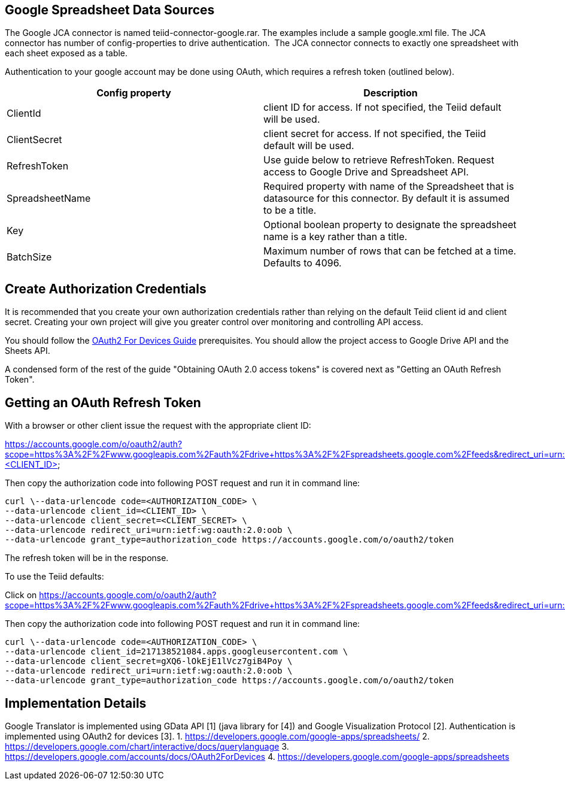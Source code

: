 
== Google Spreadsheet Data Sources

The Google JCA connector is named teiid-connector-google.rar. The examples include a sample google.xml file. The JCA connector has number of config-properties to drive authentication.  The JCA connector connects to exactly one spreadsheet with each sheet exposed as a table.

Authentication to your google account may be done using OAuth, which requires a refresh token (outlined below).

|===
|Config property |Description

|ClientId
|client ID for access.  If not specified, the Teiid default will be used.

|ClientSecret
|client secret for access.  If not specified, the Teiid default will be used.

|RefreshToken
|Use guide below to retrieve RefreshToken. Request access to Google Drive and Spreadsheet API.

|SpreadsheetName
|Required property with name of the Spreadsheet that is datasource for this connector.  By default it is assumed to be a title.

|Key
|Optional boolean property to designate the spreadsheet name is a key rather than a title.

|BatchSize
|Maximum number of rows that can be fetched at a time. Defaults to 4096.
|===

== Create Authorization Credentials

It is recommended that you create your own authorization credentials rather than relying on the default Teiid client id and client secret.  Creating your own project will give you greater control over monitoring and controlling API access.

You should follow the https://developers.google.com/accounts/docs/OAuth2ForDevices[OAuth2 For Devices Guide] prerequisites.  You should allow the project access to Google Drive API and the Sheets API. 

A condensed form of the rest of the guide "Obtaining OAuth 2.0 access tokens" is covered next as "Getting an OAuth Refresh Token".

== Getting an OAuth Refresh Token

With a browser or other client issue the request with the appropriate client ID:

https://accounts.google.com/o/oauth2/auth?scope=https%3A%2F%2Fwww.googleapis.com%2Fauth%2Fdrive+https%3A%2F%2Fspreadsheets.google.com%2Ffeeds&redirect_uri=urn:ietf:wg:oauth:2.0:oob&response_type=code&client_id=<CLIENT_ID>

Then copy the authorization code into following POST request and run it in command line:

[source,curl]
----
curl \--data-urlencode code=<AUTHORIZATION_CODE> \
--data-urlencode client_id=<CLIENT_ID> \
--data-urlencode client_secret=<CLIENT_SECRET> \
--data-urlencode redirect_uri=urn:ietf:wg:oauth:2.0:oob \
--data-urlencode grant_type=authorization_code https://accounts.google.com/o/oauth2/token
----

The refresh token will be in the response.

To use the Teiid defaults:

Click on https://accounts.google.com/o/oauth2/auth?scope=https%3A%2F%2Fwww.googleapis.com%2Fauth%2Fdrive+https%3A%2F%2Fspreadsheets.google.com%2Ffeeds&redirect_uri=urn:ietf:wg:oauth:2.0:oob&response_type=code&client_id=217138521084.apps.googleusercontent.com[https://accounts.google.com/o/oauth2/auth?scope=https%3A%2F%2Fwww.googleapis.com%2Fauth%2Fdrive+https%3A%2F%2Fspreadsheets.google.com%2Ffeeds&redirect_uri=urn:ietf:wg:oauth:2.0:oob&response_type=code&client_id=217138521084.apps.googleusercontent.com]

Then copy the authorization code into following POST request and run it in command line:

[source,curl]
----
curl \--data-urlencode code=<AUTHORIZATION_CODE> \
--data-urlencode client_id=217138521084.apps.googleusercontent.com \
--data-urlencode client_secret=gXQ6-lOkEjE1lVcz7giB4Poy \
--data-urlencode redirect_uri=urn:ietf:wg:oauth:2.0:oob \
--data-urlencode grant_type=authorization_code https://accounts.google.com/o/oauth2/token
----

== Implementation Details

Google Translator is implemented using GData API [1] (java library for [4]) and Google Visualization Protocol [2]. Authentication is implemented using OAuth2 for devices [3]. 
1. https://developers.google.com/google-apps/spreadsheets/[https://developers.google.com/google-apps/spreadsheets/]
2. https://developers.google.com/chart/interactive/docs/querylanguage[https://developers.google.com/chart/interactive/docs/querylanguage] 
3. https://developers.google.com/accounts/docs/OAuth2ForDevices[https://developers.google.com/accounts/docs/OAuth2ForDevices] 
4. https://developers.google.com/google-apps/spreadsheets[https://developers.google.com/google-apps/spreadsheets]

